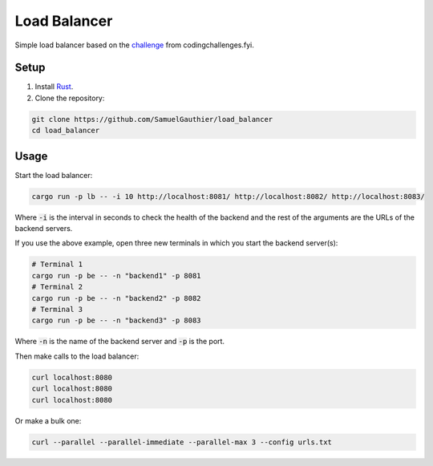 =============
Load Balancer
=============

Simple load balancer based on the `challenge
<https://codingchallenges.fyi/challenges/challenge-load-balancer/>`_ from
codingchallenges.fyi.

Setup
=====

#. Install `Rust <https://www.rust-lang.org/tools/install>`_.

#. Clone the repository:

.. code-block:: bash

    git clone https://github.com/SamuelGauthier/load_balancer
    cd load_balancer

Usage
=====

Start the load balancer:

.. code-block:: bash

    cargo run -p lb -- -i 10 http://localhost:8081/ http://localhost:8082/ http://localhost:8083/

Where :code:`-i` is the interval in seconds to check the health of the backend
and the rest of the arguments are the URLs of the backend servers.

If you use the above example, open three new terminals in which you start the
backend server(s):

.. code-block:: bash
    
    # Terminal 1
    cargo run -p be -- -n "backend1" -p 8081
    # Terminal 2
    cargo run -p be -- -n "backend2" -p 8082
    # Terminal 3
    cargo run -p be -- -n "backend3" -p 8083

Where :code:`-n` is the name of the backend server and :code:`-p` is the port.

Then make calls to the load balancer:

.. code-block:: bash

    curl localhost:8080
    curl localhost:8080
    curl localhost:8080

Or make a bulk one:

.. code-block:: bash

    curl --parallel --parallel-immediate --parallel-max 3 --config urls.txt
